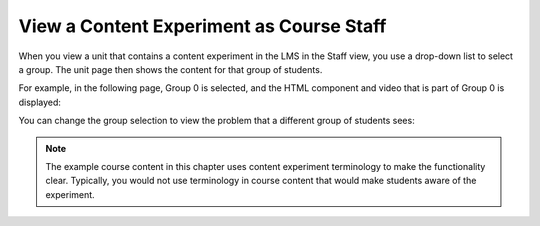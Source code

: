.. _View a Content Experiment as Course Staff:

##########################################
View a Content Experiment as Course Staff
##########################################

When you view a unit that contains a content experiment in the LMS in the Staff
view, you use a drop-down list to select a group. The unit page then shows the
content for that group of students.

For example, in the following page, Group 0 is selected, and the HTML component
and video that is part of Group 0 is displayed:

.. image:: ../Images/a-b-test-lms-group-0.png
 :alt: Image of a unit page with Group 0 selected

You can change the group selection to view the problem that a different group of
students sees:

.. image:: ../Images/a-b-test-lms-group-2.png
 :alt: Image of a unit page with Group 1 selected

.. note:: 
  The example course content in this chapter uses content experiment
  terminology to make the functionality clear. Typically, you would not use
  terminology in course content that would make students aware of the
  experiment.